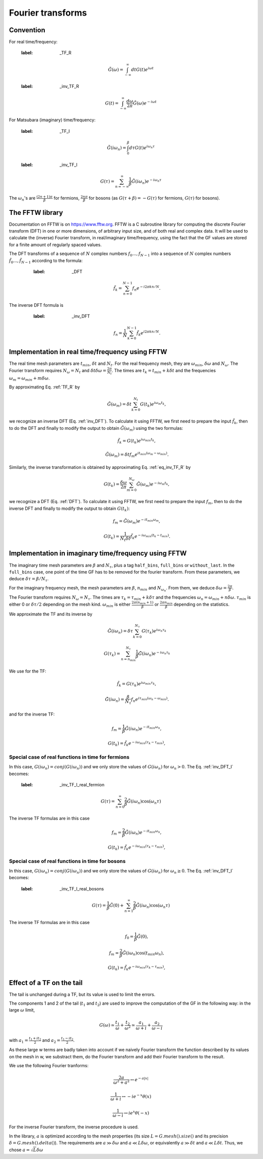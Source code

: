 .. highlight:: c

Fourier transforms
###################



Convention
==========

For real time/frequency:

    :label: _TF_R
    .. math:: \tilde G(\omega)=\int_{-\infty}^\infty dt G(t)e^{i\omega t}

    :label: _inv_TF_R
    .. math:: G(t)=\int_{-\infty}^\infty \frac{d\omega}{2\pi} \tilde G(\omega)e^{-i\omega t}

For Matsubara (imaginary) time/frequency:

    :label: _TF_I
    .. math:: \tilde G(i\omega_n)=\int_{0}^\beta d\tau G(t)e^{i\omega_n \tau}

    :label: _inv_TF_I
    .. math:: G(\tau)=\sum_{n=-\infty}^\infty \frac{1}{\beta} \tilde G(i\omega_n)e^{-i\omega_n \tau}

The :math:`\omega_n`'s are :math:`\frac{(2n+1)\pi}{\beta}` for fermions, :math:`\frac{2n\pi}{\beta}` for bosons (as :math:`G(\tau+\beta)=-G(\tau)` for fermions, :math:`G(\tau)` for bosons). 



The FFTW library
================

Documentation on FFTW is on https://www.fftw.org. 
FFTW is a C subroutine library for computing the discrete Fourier transform (DFT) in one or more dimensions, of arbitrary input size, and of both real and complex data. 
It will be used to calculate the (inverse) Fourier transform, in real/imaginary time/frequency, using the fact that the GF values are stored for a finite amount of regularly spaced values. 

The DFT transforms of a sequence of :math:`N` complex numbers :math:`f_0...,f_{N-1}` into a sequence of :math:`N` complex numbers :math:`\tilde f_0...,\tilde f_{N-1}` according to the formula:
       :label: _DFT
    .. math:: \tilde f_k = \sum_{n=0}^{N-1} f_n e^{-i 2 \pi k n / N}.
The inverse DFT formula is
       :label: _inv_DFT
    .. math:: f_n = \frac{1}{N} \sum_{k=0}^{N-1} \tilde f_k e^{i 2 \pi k n / N}.



Implementation in real time/frequency using FFTW
================================================

The real time mesh parameters are :math:`t_{min}`, :math:`\delta t` and :math:`N_t`. 
For the real frequency mesh, they are :math:`\omega_{min}`, :math:`\delta \omega` and :math:`N_\omega`. 
The Fourier transform requires :math:`N_\omega=N_t` and :math:`\delta t \delta \omega= \frac{2\pi}{N_t}`. 
The times are :math:`t_k=t_{min}+k\delta t` and the frequencies :math:`\omega_m=\omega_{min}+m\delta \omega`. 

By approximating Eq. :ref:`TF_R` by 
    .. math:: \tilde G(\omega_m) = \delta t \sum_{k=0}^{N_t} G(t_k) e^{i\omega_m t_k}, 
we recognize an inverse DFT (Eq. :ref:`inv_DFT`). To calculate it using FFTW, we first need to prepare the input :math:`\tilde f_k`, then to do the DFT and finally to modify the output to obtain :math:`\tilde G(\omega_m)` using the two formulas:
    .. math:: \tilde f_k = G(t_k) e^{i \omega_{min}t_k},
    .. math:: \tilde G(\omega_m) = \delta t f_m e^{i t_{min}(\omega_m-\omega_{min})}.

Similarly, the inverse transformation is obtained by approximating Eq. :ref:`eq_inv_TF_R` by 
    .. math:: G(t_k)=\frac{\delta\omega}{2\pi}\sum_{m=0}^{N_\omega} \tilde G(\omega_m)e^{-i\omega_m t_k},
we recognize a DFT (Eq. :ref:`DFT`). To calculate it using FFTW, we first need to prepare the input :math:`f_m`, then to do the inverse DFT and finally to modify the output to obtain :math:`G(t_k)`:
    .. math:: f_m = \tilde G(\omega_m) e^{-i t_{min}\omega_m},
    .. math:: G(t_k) = \frac{1}{N_t \delta t}\tilde f_k e^{-i \omega_{min}(t_k-t_{min})}.



Implementation in imaginary time/frequency using FFTW
=====================================================


The imaginary time mesh parameters are :math:`\beta` and :math:`N_\tau`, plus a tag ``half_bins``, ``full_bins`` or ``without_last``. 
In the ``full_bins`` case, one point of the time GF has to be removed for the fourier transform. 
From these parameters, we deduce :math:`\delta\tau=\beta/N_\tau`. 

For the imaginary frequency mesh, the mesh parameters are :math:`\beta`, :math:`n_{min}` and :math:`N_{\omega_n}`. 
From them, we deduce :math:`\delta\omega=\frac{2\pi}{\beta}`. 

The Fourier transform requires :math:`N_\omega=N_\tau`. 
The times are :math:`\tau_k=\tau_{min}+k\delta\tau` and the frequencies :math:`\omega_n=\omega_{min}+n\delta \omega`. 
:math:`\tau_{min}` is either 0 or :math:`\delta\tau/2` depending on the mesh kind.  
:math:`\omega_{min}` is either :math:`\frac{2\pi(n_{min}+1)}{\beta}` or :math:`\frac{2\pi n_{min}}{\beta}` depending on the statistics.

We approximate the TF and its inverse by
    .. math:: \tilde G(i\omega_n) = \delta\tau \sum_{k=0}^{N_\tau} G(\tau_k)e^{i\omega_n \tau_k}
    .. math:: G(\tau_k) = \sum_{n=n_{min}}^{N_\tau} \frac{1}{\beta} \tilde G(i\omega_n)e^{-i\omega_n \tau_k}

We use for the TF:
    .. math:: \tilde f_k = G(\tau_k) e^{i \omega_{min}\tau_k},
    .. math:: \tilde G(i\omega_n) = \frac{\beta}{N_\tau} f_n e^{i \tau_{min}(\omega_n-\omega_{min})}.
and for the inverse TF:
    .. math:: f_m = \frac{1}{\beta}\tilde G(i\omega_n) e^{-i t_{min}\omega_n},
    .. math:: G(t_k) = \tilde f_k e^{-i \omega_{min}(\tau_k-\tau_{min})},


Special case of real functions in time for fermions
----------------------------------------------------

In this case, :math:`G(i\omega_n)=conj(G(i\omega_n))` and we only store the values of :math:`G(i\omega_n)` for :math:`\omega_n > 0`. 
The Eq. :ref:`inv_DFT_I` becomes: 

    :label: _inv_TF_I_real_fermion
    .. math:: G(\tau)=\sum_{n=0}^\infty \frac{2}{\beta} \tilde G(i\omega_n)\cos(\omega_n \tau)

The inverse TF formulas are in this case 
    .. math:: f_m = \frac{2}{\beta}\tilde G(i\omega_n) e^{-i t_{min}\omega_n},
    .. math:: G(t_k) = \tilde f_k e^{-i \omega_{min}(\tau_k-\tau_{min})},

Special case of real functions in time for bosons
--------------------------------------------------

In this case, :math:`G(i\omega_n)=conj(G(i\omega_n))` and we only store the values of :math:`G(i\omega_n)` for :math:`\omega_n \ge 0`. 
The Eq. :ref:`inv_DFT_I` becomes: 

    :label: _inv_TF_I_real_bosons
    .. math:: G(\tau)=\frac{1}{\beta} \tilde G(0)+\sum_{n=1}^\infty \frac{2}{\beta} \tilde G(i\omega_n)\cos(\omega_n \tau)

The inverse TF formulas are in this case 
    .. math:: f_0 = \frac{1}{\beta}\tilde G(0),
    .. math:: f_m = \frac{2}{\beta}\tilde G(i\omega_n) \cos(t_{min}\omega_n),
    .. math:: G(t_k) = \tilde f_k e^{-i \omega_{min}(\tau_k-\tau_{min})},


Effect of a TF on the tail
===========================

The tail is unchanged during a TF, but its value is used to limit the errors. 

The components 1 and 2 of the tail (:math:`t_1` and :math:`t_2`) are used to improve the computation of the GF in the following way:
in the large :math:`\omega` limit, 
    .. math:: G(\omega)\simeq \frac{t_1}{\omega}+\frac{t_2}{\omega^2}\simeq \frac{a_1}{\omega+i}+\frac{a_2}{\omega-i}
with :math:`a_1=\frac{t_1+it_2}{2}` and :math:`a_2=\frac{t_1-it_2}{2}`. 

As these large w terms are badly taken into account if we naively Fourier transform the function described by its values on the mesh in w, we substract them, do the Fourier transform and add their Fourier transform to the result. 

We use the following Fourier tranforms:

    .. math:: \frac{2a}{\omega^2+a^2} \leftrightarrow e^{-a|x|}

    .. math:: \frac{1}{\omega+i} \leftrightarrow -i e^{-x} \theta(x)

    .. math:: \frac{1}{\omega-i} \leftrightarrow i e^{x} \theta(-x)

For the inverse Fourier transform, the inverse procedure is used. 

In the library, :math:`a` is optimized according to the mesh properties (its size :math:`L=G.mesh().size()` and its precision :math:`\delta = G.mesh().delta()`). 
The requirements are :math:`a \gg \delta\omega` and :math:`a \ll L\delta\omega`, or equivalently :math:`a \gg \delta t` and :math:`a \ll L\delta t`.
Thus, we chose :math:`a=\sqrt{L}\delta\omega`



  

